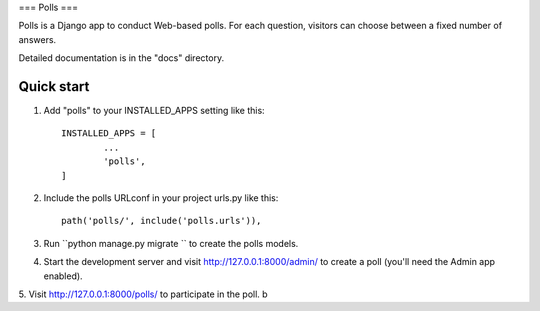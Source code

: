 ===
Polls
===

Polls is a Django app to conduct Web-based polls. For each question,
visitors can choose between a fixed number of answers.

Detailed documentation is in the "docs" directory.

Quick start
-----------
1. Add "polls" to your INSTALLED_APPS setting like this::

	INSTALLED_APPS = [
		...
		'polls',
	]

2. Include the polls URLconf in your project urls.py like this::

	path('polls/', include('polls.urls')),

3. Run ``python manage.py migrate `` to create the polls models.

4. Start the development server and visit http://127.0.0.1:8000/admin/ to create a poll (you'll need the Admin app enabled).


5. Visit http://127.0.0.1:8000/polls/ to participate in the poll.
b
